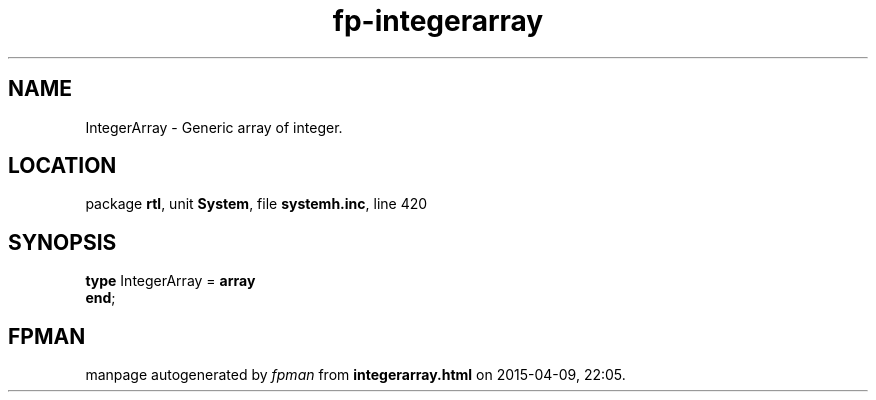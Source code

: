 .\" file autogenerated by fpman
.TH "fp-integerarray" 3 "2014-03-14" "fpman" "Free Pascal Programmer's Manual"
.SH NAME
IntegerArray - Generic array of integer.
.SH LOCATION
package \fBrtl\fR, unit \fBSystem\fR, file \fBsystemh.inc\fR, line 420
.SH SYNOPSIS
\fBtype\fR IntegerArray = \fBarray\fR
.br
\fBend\fR;
.SH FPMAN
manpage autogenerated by \fIfpman\fR from \fBintegerarray.html\fR on 2015-04-09, 22:05.

